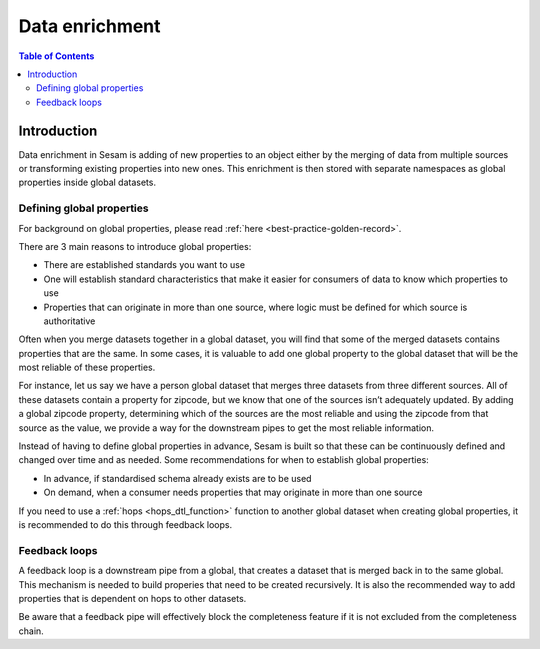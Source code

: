 .. _data-enrichment:

===============
Data enrichment
===============

.. contents:: Table of Contents
   :depth: 2
   :local:

Introduction
------------

Data enrichment in Sesam is adding of new properties to an object either by the merging of data from multiple sources or transforming existing properties into new ones. This enrichment is then stored with separate namespaces as global properties inside global datasets.

.. data-enrichment-defining-global-properties:

Defining global properties
==========================

For background on global properties, please read :ref:`here <best-practice-golden-record>`.

There are 3 main reasons to introduce global properties:

- There are established standards you want to use
- One will establish standard characteristics that make it easier for consumers of data to know which properties to use
- Properties that can originate in more than one source, where logic must be defined for which source is authoritative

Often when you merge datasets together in a global dataset, you will find that some of the merged datasets contains properties that are the same. In some cases, it is valuable to add one global property to the global dataset that will be the most reliable of these properties.

For instance, let us say we have a person global dataset that merges three datasets from three different sources. All of these datasets contain a property for zipcode, but we know that one of the sources isn’t adequately updated. By adding a global zipcode property, determining which of the sources are the most reliable and using the zipcode from that source as the value, we provide a way for the downstream pipes to get the most reliable information.

Instead of having to define global properties in advance, Sesam is built so that these can be continuously defined and changed over time and as needed. Some recommendations for when to establish global properties:

- In advance, if standardised schema already exists are to be used
- On demand, when a consumer needs properties that may originate in more than one source

If you need to use a :ref:`hops <hops_dtl_function>` function to another global dataset when creating global properties, it is recommended to do this through feedback loops.

.. data-enrichment-feedback-loops:

Feedback loops
==============

A feedback loop is a downstream pipe from a global, that creates a dataset that is merged back in to the same global. This mechanism is needed to build properies that need to be created recursively. It is also the recommended way to add properties that is dependent on hops to other datasets.

Be aware that a feedback pipe will effectively block the completeness feature if it is not excluded from the completeness chain.
